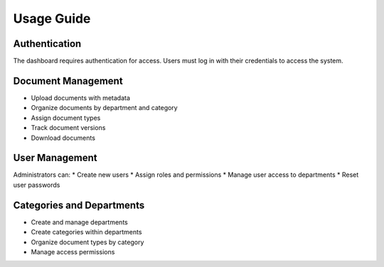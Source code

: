 Usage Guide
==========

Authentication
-------------
The dashboard requires authentication for access. Users must log in with their credentials
to access the system.

Document Management
-----------------
* Upload documents with metadata
* Organize documents by department and category
* Assign document types
* Track document versions
* Download documents

User Management
-------------
Administrators can:
* Create new users
* Assign roles and permissions
* Manage user access to departments
* Reset user passwords

Categories and Departments
------------------------
* Create and manage departments
* Create categories within departments
* Organize document types by category
* Manage access permissions
